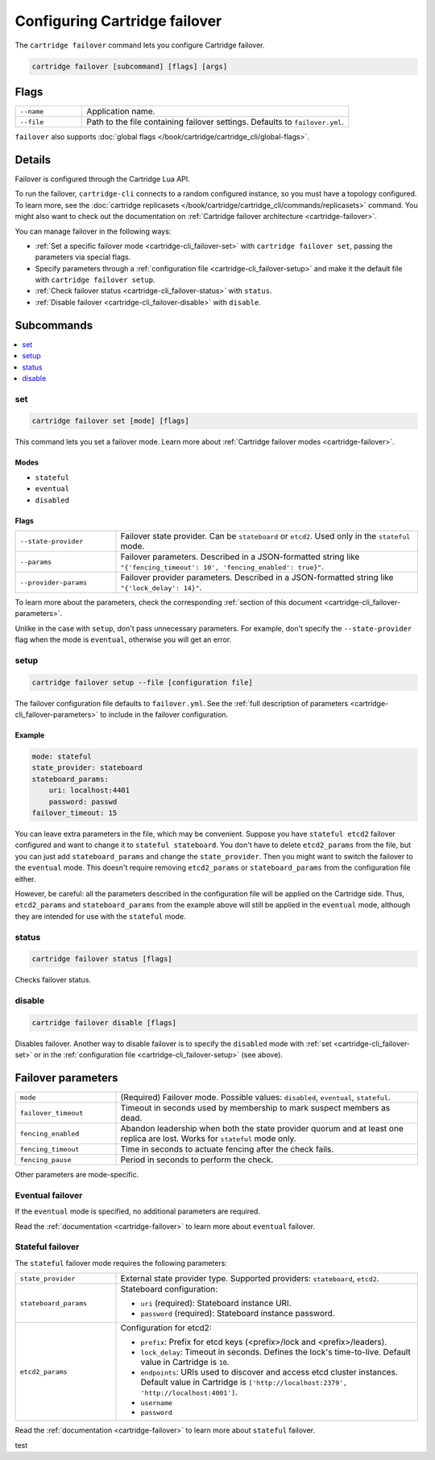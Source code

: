 Configuring Cartridge failover
==============================

The ``cartridge failover`` command lets you configure Cartridge failover.

..  code-block:: bash

    cartridge failover [subcommand] [flags] [args]

Flags
-----

..  container:: table

    ..  list-table::
        :widths: 20 80
        :header-rows: 0

        *   -   ``--name``
            -   Application name.
        *   -   ``--file``
            -   Path to the file containing failover settings.
                Defaults to ``failover.yml``.

``failover`` also supports :doc:`global flags </book/cartridge/cartridge_cli/global-flags>`.


Details
-------

Failover is configured through the Cartridge Lua API.

To run the failover, ``cartridge-cli`` connects to a random configured instance,
so you must have a topology configured.
To learn more, see the
:doc:`cartridge replicasets </book/cartridge/cartridge_cli/commands/replicasets>` command.
You might also want to check out the documentation on
:ref:`Cartridge failover architecture <cartridge-failover>`.

You can manage failover in the following ways:

*   :ref:`Set a specific failover mode <cartridge-cli_failover-set>`
    with ``cartridge failover set``, passing the parameters via special flags.
*   Specify parameters through a :ref:`configuration file <cartridge-cli_failover-setup>`
    and make it the default file with ``cartridge failover setup``.
*   :ref:`Check failover status <cartridge-cli_failover-status>` with ``status``.
*   :ref:`Disable failover <cartridge-cli_failover-disable>` with ``disable``.


Subcommands
-----------

..  contents::
    :depth: 1
    :local:

..  _cartridge-cli_failover-set:

set
~~~

..  code-block:: bash

    cartridge failover set [mode] [flags]

This command lets you set a failover mode. Learn more about
:ref:`Cartridge failover modes <cartridge-failover>`.

Modes
^^^^^

* ``stateful``
* ``eventual``
* ``disabled``

Flags
^^^^^

..  container:: table

    ..  list-table::
        :widths: 25 75
        :header-rows: 0

        *   -   ``--state-provider``
            -   Failover state provider. Can be ``stateboard`` or ``etcd2``.
                Used only in the ``stateful`` mode.
        *   -   ``--params``
            -   Failover parameters. Described in a JSON-formatted string like
                ``"{'fencing_timeout': 10', 'fencing_enabled': true}"``.
        *   -   ``--provider-params``
            -   Failover provider parameters. Described in a JSON-formatted string like
                ``"{'lock_delay': 14}"``.

To learn more about the parameters, check the corresponding
:ref:`section of this document <cartridge-cli_failover-parameters>`.

Unlike in the case with ``setup``, don't pass unnecessary parameters.
For example, don't specify the ``--state-provider`` flag
when the mode is ``eventual``, otherwise you will get an error.

..  _cartridge-cli_failover-setup:

setup
~~~~~

..  code-block:: bash

    cartridge failover setup --file [configuration file]

The failover configuration file defaults to ``failover.yml``.
See the :ref:`full description of parameters <cartridge-cli_failover-parameters>`
to include in the failover configuration.

Example
^^^^^^^

..  code-block:: yaml

    mode: stateful
    state_provider: stateboard
    stateboard_params:
        uri: localhost:4401
        password: passwd
    failover_timeout: 15

You can leave extra parameters in the file, which may be convenient.
Suppose you have ``stateful etcd2`` failover configured
and want to change it to ``stateful stateboard``.
You don't have to delete ``etcd2_params`` from the file, but you can just
add ``stateboard_params`` and change the ``state_provider``.
Then you might want to switch the failover to the ``eventual`` mode.
This doesn't require removing ``etcd2_params`` or ``stateboard_params``
from the configuration file either.

However, be careful: all the parameters described in the configuration file
will be applied on the Cartridge side. Thus, ``etcd2_params`` and ``stateboard_params``
from the example above will still be applied in the ``eventual`` mode,
although they are intended for use with the ``stateful`` mode.

..  _cartridge-cli_failover-status:

status
~~~~~~

..  code-block:: bash

    cartridge failover status [flags]

Checks failover status.

..  _cartridge-cli_failover-disable:

disable
~~~~~~~

..  code-block:: bash

    cartridge failover disable [flags]

Disables failover.
Another way to disable failover is to specify the ``disabled`` mode
with :ref:`set <cartridge-cli_failover-set>`
or in the :ref:`configuration file <cartridge-cli_failover-setup>` (see above).


..  // these are JSON parameters. Move to a separate file?

..  _cartridge-cli_failover-parameters:

Failover parameters
-------------------

..  container:: table

    ..  list-table::
        :widths: 25 75
        :header-rows: 0

        *   -   ``mode``
            -   (Required) Failover mode.
                Possible values: ``disabled``, ``eventual``, ``stateful``.
        *   -   ``failover_timeout``
            -   Timeout in seconds used by membership to mark suspect members as dead.
        *   -   ``fencing_enabled``
            -   Abandon leadership when both the state provider quorum
                and at least one replica are lost. Works for ``stateful`` mode only.
        *   -   ``fencing_timeout``
            -   Time in seconds to actuate fencing after the check fails.
        *   -   ``fencing_pause``
            -   Period in seconds to perform the check.

Other parameters are mode-specific.


Eventual failover
~~~~~~~~~~~~~~~~~

If the ``eventual`` mode is specified, no additional parameters are required.

Read the :ref:`documentation <cartridge-failover>`
to learn more about ``eventual`` failover.


Stateful failover
~~~~~~~~~~~~~~~~~

The ``stateful`` failover mode requires the following parameters:

..  container:: table

    ..  list-table::
        :widths: 25 75
        :header-rows: 0

        *   -   ``state_provider``
            -   External state provider type.
                Supported providers: ``stateboard``, ``etcd2``.
        *   -   ``stateboard_params``
            -   Stateboard configuration:

                *   ``uri`` (required): Stateboard instance URI.
                *   ``password`` (required): Stateboard instance password.
                
        *   -   ``etcd2_params``
            -   Configuration for etcd2:

                *   ``prefix``: Prefix for etcd keys (<prefix>/lock and <prefix>/leaders).
                *   ``lock_delay``: Timeout in seconds.
                    Defines the lock's time-to-live. Default value in Cartridge is ``10``.
                *   ``endpoints``: URIs used to discover and access
                    etcd cluster instances. Default value in Cartridge is
                    ``['http://localhost:2379', 'http://localhost:4001']``.
                *   ``username``
                *   ``password``

Read the :ref:`documentation <cartridge-failover>`
to learn more about ``stateful`` failover.

test
